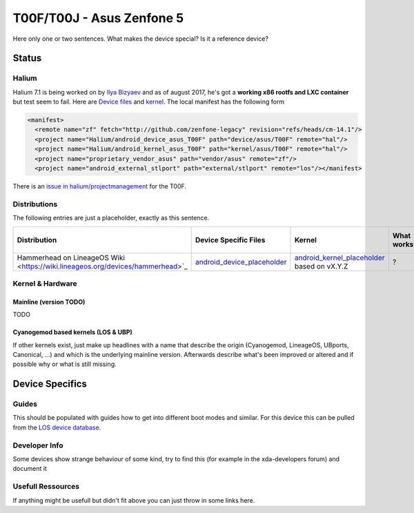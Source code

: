 
T00F/T00J - Asus Zenfone 5
==========================

Here only one or two sentences. What makes the device special? Is it a reference device? 

Status
------

Halium
^^^^^^

Halium 7.1 is being worked on by `Ilya Bizyaev <https://github.com/IlyaBizyaev>`_ and as of august 2017, he's got a **working x86 rootfs and LXC container** but test seem to fail. Here are `Device files <https://github.com/Halium/android_device_asus_T00F>`_ and `kernel <https://github.com/Halium/android_kernel_asus_T00F>`_. The local manifest has the following form

.. code-block:: guess

   <manifest>
     <remote name="zf" fetch="http://github.com/zenfone-legacy" revision="refs/heads/cm-14.1"/>
     <project name="Halium/android_device_asus_T00F" path="device/asus/T00F" remote="hal"/>
     <project name="Halium/android_kernel_asus_T00F" path="kernel/asus/T00F" remote="hal"/>
     <project name="proprietary_vendor_asus" path="vendor/asus" remote="zf"/>
     <project name="android_external_stlport" path="external/stlport" remote="los"/></manifest>

There is an  `issue in halium/projectmanagement <https://github.com/Halium/projectmanagement/issues/25>`_ for the T00F.

Distributions
^^^^^^^^^^^^^

The following entries are just a placeholder, exactly as this sentence.

.. list-table::
   :header-rows: 1

   * - Distribution
     - Device Specific Files
     - Kernel
     - What works
     - What doesn't work
   * - Hammerhead on LineageOS Wiki <https://wiki.lineageos.org/devices/hammerhead>`_
     - `android_device_placeholder <placeholder>`_
     - `android_kernel_placeholder <placeholder>`_ based on vX.Y.Z
     - ?
     - ?


Kernel & Hardware
^^^^^^^^^^^^^^^^^

Mainline (version TODO)
~~~~~~~~~~~~~~~~~~~~~~~

TODO

Cyanogemod based kernels (LOS & UBP)
~~~~~~~~~~~~~~~~~~~~~~~~~~~~~~~~~~~~

If other kernels exist, just make up headlines with a name that describe the origin (Cyanogemod, LineageOS, UBports, Canonical, ...) and which is the underlying mainline version. Afterwards describe what's been improved or altered and if possible why or what is still missing.

Device Specifics
----------------

Guides
^^^^^^

This should be populated with guides how to get into different boot modes and similar. For this device this can be pulled from the `LOS device database <https://github.com/LineageOS/lineage_wiki/blob/master/_data/devices/Z00T.yml>`_.

Developer Info
^^^^^^^^^^^^^^

Some devices show strange behaviour of some kind, try to find this (for example in the xda-developers forum) and document it

Usefull Ressources
^^^^^^^^^^^^^^^^^^

If anything might be usefull but didn't fit above you can just throw in some links here.
